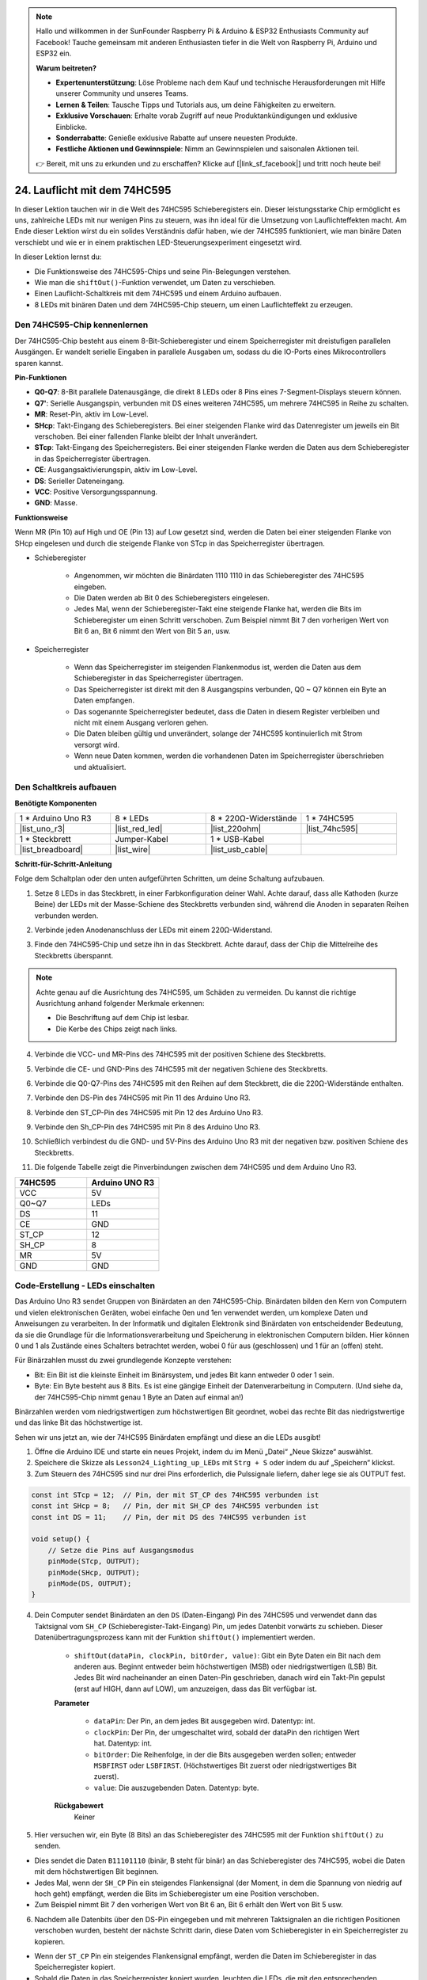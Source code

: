 .. note::

    Hallo und willkommen in der SunFounder Raspberry Pi & Arduino & ESP32 Enthusiasts Community auf Facebook! Tauche gemeinsam mit anderen Enthusiasten tiefer in die Welt von Raspberry Pi, Arduino und ESP32 ein.

    **Warum beitreten?**

    - **Expertenunterstützung**: Löse Probleme nach dem Kauf und technische Herausforderungen mit Hilfe unserer Community und unseres Teams.
    - **Lernen & Teilen**: Tausche Tipps und Tutorials aus, um deine Fähigkeiten zu erweitern.
    - **Exklusive Vorschauen**: Erhalte vorab Zugriff auf neue Produktankündigungen und exklusive Einblicke.
    - **Sonderrabatte**: Genieße exklusive Rabatte auf unsere neuesten Produkte.
    - **Festliche Aktionen und Gewinnspiele**: Nimm an Gewinnspielen und saisonalen Aktionen teil.

    👉 Bereit, mit uns zu erkunden und zu erschaffen? Klicke auf [|link_sf_facebook|] und tritt noch heute bei!

24. Lauflicht mit dem 74HC595
=======================================

In dieser Lektion tauchen wir in die Welt des 74HC595 Schieberegisters ein. Dieser leistungsstarke Chip ermöglicht es uns, zahlreiche LEDs mit nur wenigen Pins zu steuern, was ihn ideal für die Umsetzung von Lauflichteffekten macht. Am Ende dieser Lektion wirst du ein solides Verständnis dafür haben, wie der 74HC595 funktioniert, wie man binäre Daten verschiebt und wie er in einem praktischen LED-Steuerungsexperiment eingesetzt wird.

.. raw:: html

    <video muted controls style = "max-width:90%">
        <source src="_static/video/24_flowing_light.mp4" type="video/mp4">
        Your browser does not support the video tag.
    </video>

In dieser Lektion lernst du:

* Die Funktionsweise des 74HC595-Chips und seine Pin-Belegungen verstehen.
* Wie man die ``shiftOut()``-Funktion verwendet, um Daten zu verschieben.
* Einen Lauflicht-Schaltkreis mit dem 74HC595 und einem Arduino aufbauen.
* 8 LEDs mit binären Daten und dem 74HC595-Chip steuern, um einen Lauflichteffekt zu erzeugen.

Den 74HC595-Chip kennenlernen
------------------------------
Der 74HC595-Chip besteht aus einem 8-Bit-Schieberegister und einem Speicherregister mit dreistufigen parallelen Ausgängen. Er wandelt serielle Eingaben in parallele Ausgaben um, sodass du die IO-Ports eines Mikrocontrollers sparen kannst.

.. image:: img/24_74hc595.png
    :width: 300
    :align: center

**Pin-Funktionen**

.. image:: img/24_74hc595_pin.png
    :width: 500
    :align: center

* **Q0-Q7**: 8-Bit parallele Datenausgänge, die direkt 8 LEDs oder 8 Pins eines 7-Segment-Displays steuern können.
* **Q7'**: Serielle Ausgangspin, verbunden mit DS eines weiteren 74HC595, um mehrere 74HC595 in Reihe zu schalten.
* **MR**: Reset-Pin, aktiv im Low-Level.
* **SHcp**: Takt-Eingang des Schieberegisters. Bei einer steigenden Flanke wird das Datenregister um jeweils ein Bit verschoben. Bei einer fallenden Flanke bleibt der Inhalt unverändert.
* **STcp**: Takt-Eingang des Speicherregisters. Bei einer steigenden Flanke werden die Daten aus dem Schieberegister in das Speicherregister übertragen.
* **CE**: Ausgangsaktivierungspin, aktiv im Low-Level.
* **DS**: Serieller Dateneingang.
* **VCC**: Positive Versorgungsspannung.
* **GND**: Masse.

**Funktionsweise**

Wenn MR (Pin 10) auf High und OE (Pin 13) auf Low gesetzt sind, 
werden die Daten bei einer steigenden Flanke von SHcp eingelesen und durch die steigende Flanke von STcp in das Speicherregister übertragen.

* Schieberegister

    * Angenommen, wir möchten die Binärdaten 1110 1110 in das Schieberegister des 74HC595 eingeben.
    * Die Daten werden ab Bit 0 des Schieberegisters eingelesen.
    * Jedes Mal, wenn der Schieberegister-Takt eine steigende Flanke hat, werden die Bits im Schieberegister um einen Schritt verschoben. Zum Beispiel nimmt Bit 7 den vorherigen Wert von Bit 6 an, Bit 6 nimmt den Wert von Bit 5 an, usw.

.. image:: img/24_74hc595_shift.png
    :width: 600
    :align: center

* Speicherregister

    * Wenn das Speicherregister im steigenden Flankenmodus ist, werden die Daten aus dem Schieberegister in das Speicherregister übertragen.
    * Das Speicherregister ist direkt mit den 8 Ausgangspins verbunden, Q0 ~ Q7 können ein Byte an Daten empfangen.
    * Das sogenannte Speicherregister bedeutet, dass die Daten in diesem Register verbleiben und nicht mit einem Ausgang verloren gehen.
    * Die Daten bleiben gültig und unverändert, solange der 74HC595 kontinuierlich mit Strom versorgt wird.
    * Wenn neue Daten kommen, werden die vorhandenen Daten im Speicherregister überschrieben und aktualisiert.

.. image:: img/24_74hc595_storage.png
    :width: 600
    :align: center



Den Schaltkreis aufbauen
-----------------------------

**Benötigte Komponenten**

.. list-table:: 
   :widths: 25 25 25 25
   :header-rows: 0

   * - 1 * Arduino Uno R3
     - 8 * LEDs
     - 8 * 220Ω-Widerstände
     - 1 * 74HC595
   * - |list_uno_r3| 
     - |list_red_led| 
     - |list_220ohm| 
     - |list_74hc595|  
   * - 1 * Steckbrett
     - Jumper-Kabel
     - 1 * USB-Kabel
     -
   * - |list_breadboard| 
     - |list_wire| 
     - |list_usb_cable| 
     -

**Schritt-für-Schritt-Anleitung**

Folge dem Schaltplan oder den unten aufgeführten Schritten, um deine Schaltung aufzubauen.

.. image:: img/24_flow_light.png
    :width: 600
    :align: center

1. Setze 8 LEDs in das Steckbrett, in einer Farbkonfiguration deiner Wahl. Achte darauf, dass alle Kathoden (kurze Beine) der LEDs mit der Masse-Schiene des Steckbretts verbunden sind, während die Anoden in separaten Reihen verbunden werden.

.. image:: img/24_flow_light_led.png
    :width: 500
    :align: center

2. Verbinde jeden Anodenanschluss der LEDs mit einem 220Ω-Widerstand.

.. image:: img/24_flow_light_resistor.png
    :width: 500
    :align: center

3. Finde den 74HC595-Chip und setze ihn in das Steckbrett. Achte darauf, dass der Chip die Mittelreihe des Steckbretts überspannt.

.. note::

    Achte genau auf die Ausrichtung des 74HC595, um Schäden zu vermeiden. Du kannst die richtige Ausrichtung anhand folgender Merkmale erkennen:

    * Die Beschriftung auf dem Chip ist lesbar.
    * Die Kerbe des Chips zeigt nach links.

.. image:: img/24_flow_light_74hc595.png
    :width: 500
    :align: center

4. Verbinde die VCC- und MR-Pins des 74HC595 mit der positiven Schiene des Steckbretts.

.. image:: img/24_flow_light_vcc.png
    :width: 500
    :align: center

5. Verbinde die CE- und GND-Pins des 74HC595 mit der negativen Schiene des Steckbretts.

.. image:: img/24_flow_light_gnd.png
    :width: 500
    :align: center

6. Verbinde die Q0-Q7-Pins des 74HC595 mit den Reihen auf dem Steckbrett, die die 220Ω-Widerstände enthalten.

.. image:: img/24_flow_light_q0_q7.png
    :width: 500
    :align: center

7. Verbinde den DS-Pin des 74HC595 mit Pin 11 des Arduino Uno R3.

.. image:: img/24_flow_light_pin11.png
    :width: 600
    :align: center

8. Verbinde den ST_CP-Pin des 74HC595 mit Pin 12 des Arduino Uno R3.

.. image:: img/24_flow_light_pin12.png
    :width: 600
    :align: center

9. Verbinde den Sh_CP-Pin des 74HC595 mit Pin 8 des Arduino Uno R3.

.. image:: img/24_flow_light_pin8.png
    :width: 600
    :align: center

10. Schließlich verbindest du die GND- und 5V-Pins des Arduino Uno R3 mit der negativen bzw. positiven Schiene des Steckbretts.

.. image:: img/24_flow_light.png
    :width: 600
    :align: center

11. Die folgende Tabelle zeigt die Pinverbindungen zwischen dem 74HC595 und dem Arduino Uno R3.

.. list-table::
    :widths: 20 20
    :header-rows: 1

    *   - 74HC595
        - Arduino UNO R3
    *   - VCC
        - 5V
    *   - Q0~Q7
        - LEDs 
    *   - DS
        - 11
    *   - CE
        - GND
    *   - ST_CP
        - 12
    *   - SH_CP
        - 8
    *   - MR
        - 5V
    *   - GND
        - GND


Code-Erstellung - LEDs einschalten
--------------------------------------------

Das Arduino Uno R3 sendet Gruppen von Binärdaten an den 74HC595-Chip.
Binärdaten bilden den Kern von Computern und vielen elektronischen Geräten, wobei einfache 0en und 1en verwendet werden, um komplexe Daten und Anweisungen zu verarbeiten.
In der Informatik und digitalen Elektronik sind Binärdaten von entscheidender Bedeutung, da sie die Grundlage für die Informationsverarbeitung und Speicherung in elektronischen Computern bilden.
Hier können 0 und 1 als Zustände eines Schalters betrachtet werden, wobei 0 für aus (geschlossen) und 1 für an (offen) steht.

Für Binärzahlen musst du zwei grundlegende Konzepte verstehen:

* Bit: Ein Bit ist die kleinste Einheit im Binärsystem, und jedes Bit kann entweder 0 oder 1 sein.
* Byte: Ein Byte besteht aus 8 Bits. Es ist eine gängige Einheit der Datenverarbeitung in Computern. (Und siehe da, der 74HC595-Chip nimmt genau 1 Byte an Daten auf einmal an!)

Binärzahlen werden vom niedrigstwertigen zum höchstwertigen Bit geordnet, wobei das rechte Bit das niedrigstwertige und das linke Bit das höchstwertige ist.

.. image:: img/24_binary_bit.png
    :width: 500
    :align: center

Sehen wir uns jetzt an, wie der 74HC595 Binärdaten empfängt und diese an die LEDs ausgibt!

1. Öffne die Arduino IDE und starte ein neues Projekt, indem du im Menü „Datei“ „Neue Skizze“ auswählst.
2. Speichere die Skizze als ``Lesson24_Lighting_up_LEDs`` mit ``Strg + S`` oder indem du auf „Speichern“ klickst.

3. Zum Steuern des 74HC595 sind nur drei Pins erforderlich, die Pulssignale liefern, daher lege sie als OUTPUT fest.

.. code-block:: Arduino

    const int STcp = 12;  // Pin, der mit ST_CP des 74HC595 verbunden ist
    const int SHcp = 8;   // Pin, der mit SH_CP des 74HC595 verbunden ist
    const int DS = 11;    // Pin, der mit DS des 74HC595 verbunden ist

    void setup() {
        // Setze die Pins auf Ausgangsmodus
        pinMode(STcp, OUTPUT);
        pinMode(SHcp, OUTPUT);
        pinMode(DS, OUTPUT);
    }

4. Dein Computer sendet Binärdaten an den ``DS`` (Daten-Eingang) Pin des 74HC595 und verwendet dann das Taktsignal vom ``SH_CP`` (Schieberegister-Takt-Eingang) Pin, um jedes Datenbit vorwärts zu schieben. Dieser Datenübertragungsprozess kann mit der Funktion ``shiftOut()`` implementiert werden.

    * ``shiftOut(dataPin, clockPin, bitOrder, value)``: Gibt ein Byte Daten ein Bit nach dem anderen aus. Beginnt entweder beim höchstwertigen (MSB) oder niedrigstwertigen (LSB) Bit. Jedes Bit wird nacheinander an einen Daten-Pin geschrieben, danach wird ein Takt-Pin gepulst (erst auf HIGH, dann auf LOW), um anzuzeigen, dass das Bit verfügbar ist.

    **Parameter**

        * ``dataPin``: Der Pin, an dem jedes Bit ausgegeben wird. Datentyp: int.
        * ``clockPin``: Der Pin, der umgeschaltet wird, sobald der dataPin den richtigen Wert hat. Datentyp: int.
        * ``bitOrder``: Die Reihenfolge, in der die Bits ausgegeben werden sollen; entweder ``MSBFIRST`` oder ``LSBFIRST``. (Höchstwertiges Bit zuerst oder niedrigstwertiges Bit zuerst).
        * ``value``: Die auszugebenden Daten. Datentyp: byte.

    **Rückgabewert**
        Keiner

5. Hier versuchen wir, ein Byte (8 Bits) an das Schieberegister des 74HC595 mit der Funktion ``shiftOut()`` zu senden.

.. code-block:: Arduino
    :emphasize-lines: 3

    void loop()
    {
        shiftOut(DS, SHcp, MSBFIRST, B11101110);  // Schiebe die Daten raus, MSB zuerst
    }

* Dies sendet die Daten ``B11101110`` (binär, B steht für binär) an das Schieberegister des 74HC595, wobei die Daten mit dem höchstwertigen Bit beginnen.
* Jedes Mal, wenn der ``SH_CP`` Pin ein steigendes Flankensignal (der Moment, in dem die Spannung von niedrig auf hoch geht) empfängt, werden die Bits im Schieberegister um eine Position verschoben.
* Zum Beispiel nimmt Bit 7 den vorherigen Wert von Bit 6 an, Bit 6 erhält den Wert von Bit 5 usw.

.. image:: img/24_74hc595_shift.png
    :width: 500
    :align: center

6. Nachdem alle Datenbits über den DS-Pin eingegeben und mit mehreren Taktsignalen an die richtigen Positionen verschoben wurden, besteht der nächste Schritt darin, diese Daten vom Schieberegister in ein Speicherregister zu kopieren.

.. code-block:: Arduino
    :emphasize-lines: 2,7

    void loop() {
        digitalWrite(STcp, LOW);  // Setze ST_CP (Latch-Pin) auf LOW und halte es niedrig während der Datenübertragung
        
        // Sende Daten an das Schieberegister mit MSBFIRST (höchstwertiges Bit zuerst)
        shiftOut(DS, SHcp, MSBFIRST, B11101110);
        
        digitalWrite(STcp, HIGH);  // Setze ST_CP (Latch-Pin) auf HIGH, um die Daten in den Ausgabepins zu speichern
        
        delay(1000);  // Warte eine Sekunde, bevor der Vorgang wiederholt wird
    }

* Wenn der ``ST_CP`` Pin ein steigendes Flankensignal empfängt, werden die Daten im Schieberegister in das Speicherregister kopiert.
* Sobald die Daten in das Speicherregister kopiert wurden, leuchten die LEDs, die mit den entsprechenden Ausgangspins (Q0 ~ Q7) verbunden sind, oder bleiben aus, je nachdem, ob die Daten 1 oder 0 sind.

.. image:: img/24_74hc595_storage_1data.png
    :width: 300
    :align: center

7. Hier ist dein vollständiger Code. Du kannst diesen Code nun auf das Arduino Uno R3 hochladen. Danach wirst du sehen, dass die LEDs, die mit Q0 und Q4 verbunden sind, ausgeschaltet bleiben, während die anderen LEDs leuchten.

.. code-block:: Arduino

    const int STcp = 12;  // Pin, der mit ST_CP des 74HC595 verbunden ist
    const int SHcp = 8;   // Pin, der mit SH_CP des 74HC595 verbunden ist
    const int DS = 11;    // Pin, der mit DS des 74HC595 verbunden ist

    void setup() {
        // Setze die Pins auf Ausgangsmodus
        pinMode(STcp, OUTPUT);
        pinMode(SHcp, OUTPUT);
        pinMode(DS, OUTPUT);
    }

    void loop() {
        digitalWrite(STcp, LOW);  // Setze ST_CP auf LOW und halte es niedrig während der Übertragung
        shiftOut(DS, SHcp, MSBFIRST, B11101110);  // Schiebe die Daten raus, MSB zuerst
        digitalWrite(STcp, HIGH);  // Setze ST_CP auf HIGH, um die Daten zu speichern
        delay(1000);  // Warte eine Sekunde
    }

**Frage**

Was passiert, wenn wir ``MSBFIRST`` in ``LSBFIRST`` in ``shiftOut(DS, SHcp, MSBFIRST, B11101110);`` ändern? Warum?


Code-Erstellung - Lauflicht
--------------------------------

Wie können wir einen Lauflichteffekt umsetzen, bei dem die LEDs nacheinander aufleuchten?

1. Öffne die zuvor gespeicherte Skizze ``Lesson24_Lighting_up_LEDs``.

2. Klicke auf „Speichern unter...“ im Menü „Datei“ und benenne die Datei in ``Lesson24_Flowing_Light`` um. Klicke auf „Speichern“.

3. Wir möchten ein Lauflicht einrichten, bei dem die LEDs nacheinander aufleuchten. Wir schreiben die Ein-/Aus-Zustände dieser Lauflichtsequenz als Array.

.. code-block:: Arduino
    :emphasize-lines: 4

    const int STcp = 12;  // Pin, der mit ST_CP des 74HC595 verbunden ist
    const int SHcp = 8;   // Pin, der mit SH_CP des 74HC595 verbunden ist
    const int DS = 11;    // Pin, der mit DS des 74HC595 verbunden ist
    int datArray[] = {B00000000, B00000001, B00000011, B00000111, B00001111, B00011111, B00111111, B01111111, B11111111};

4. Verwende dann eine ``for``-Schleife, um dieses Array der Reihe nach aufzurufen.

.. code-block:: Arduino
    :emphasize-lines: 3,5

    void loop()
    {
        for (int num = 0; num <= 8; num++) {
            digitalWrite(STcp, LOW);                      // Setze ST_CP auf LOW und halte es niedrig während der Übertragung
            shiftOut(DS, SHcp, MSBFIRST, datArray[num]);  // Schiebe die Daten raus, MSB zuerst
            digitalWrite(STcp, HIGH);                     // Setze ST_CP auf HIGH, um die Daten zu speichern
            delay(1000);                                  // Warte eine Sekunde
        }
    }

5. Hier ist dein vollständiger Code. Du kannst diesen nun auf das Arduino Uno R3 hochladen. Danach siehst du, wie die LEDs nacheinander aufleuchten, wie ein Lauflicht.


.. code-block:: Arduino

    const int STcp = 12;  // Pin, der mit ST_CP des 74HC595 verbunden ist
    const int SHcp = 8;   // Pin, der mit SH_CP des 74HC595 verbunden ist
    const int DS = 11;    // Pin, der mit DS des 74HC595 verbunden ist
    int datArray[] = {B00000000, B00000001, B00000011, B00000111, B00001111, B00011111, B00111111, B01111111, B11111111};

    void setup ()
    {
        // Setze die Pins auf Ausgangsmodus
        pinMode(STcp, OUTPUT);
        pinMode(SHcp, OUTPUT);
        pinMode(DS, OUTPUT);
    }

    void loop()
    {
        for (int num = 0; num <= 8; num++) {
            digitalWrite(STcp, LOW);                      // Setze ST_CP auf LOW und halte es niedrig während der Übertragung
            shiftOut(DS, SHcp, MSBFIRST, datArray[num]);  // Schiebe die Daten raus, MSB zuerst
            digitalWrite(STcp, HIGH);                     // Setze ST_CP auf HIGH, um die Daten zu speichern
            delay(1000);                                  // Warte eine Sekunde
        }
    }

6. Vergiss nicht, deinen Code zu speichern und deinen Arbeitsplatz aufzuräumen.

**Frage**

Wenn wir möchten, dass immer drei LEDs gleichzeitig leuchten und sie „fließen“, wie sollten die Elemente des Arrays ``datArray[]`` geändert werden?

**Zusammenfassung**

In dieser Lektion haben wir die Struktur und Funktionalität des 74HC595-Chips untersucht und gelernt, wie man Binärdaten durch das Schieberegister schiebt und ein Lauflichtexperiment aufbaut. Mithilfe der Funktion ``shiftOut()``, um die Übertragung von Binärdaten zu steuern, haben wir es erfolgreich geschafft, das sequenzielle Aufleuchten von 8 LEDs zu verwalten, um einen Lauflichteffekt zu erzielen. Mit diesem neu erworbenen Wissen solltest du nun in der Lage sein, den 74HC595-Chip effektiv zu nutzen, um beeindruckende Lichteffekte in deinen eigenen Projekten zu realisieren.
